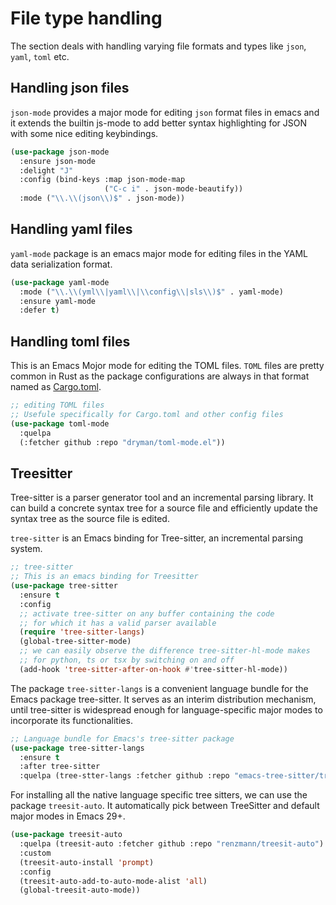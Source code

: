 #+STARTUP: indent

* File type handling
The section deals with handling varying file formats and types like
~json~, ~yaml~, ~toml~ etc.

** Handling json files
~json-mode~ provides a major mode for editing ~json~ format files in emacs and it extends the builtin js-mode to add better syntax highlighting for JSON with some nice editing keybindings.
#+begin_src emacs-lisp
(use-package json-mode
  :ensure json-mode
  :delight "J"
  :config (bind-keys :map json-mode-map
                     ("C-c i" . json-mode-beautify))
  :mode ("\\.\\(json\\)$" . json-mode))
#+end_src

** Handling yaml files
~yaml-mode~ package is an emacs major mode for editing files in the YAML data serialization format.
#+begin_src emacs-lisp
(use-package yaml-mode
  :mode ("\\.\\(yml\\|yaml\\|\\config\\|sls\\)$" . yaml-mode)
  :ensure yaml-mode
  :defer t)
#+end_src

** Handling toml files
This is an Emacs Mojor mode for editing the TOML files. =TOML= files are pretty common in Rust as the package configurations are always in that format named as _Cargo.toml_.
#+begin_src emacs-lisp
;; editing TOML files
;; Usefule specifically for Cargo.toml and other config files
(use-package toml-mode
  :quelpa
  (:fetcher github :repo "dryman/toml-mode.el"))
#+end_src


** Treesitter
Tree-sitter is a parser generator tool and an incremental parsing library. It
can build a concrete syntax tree for a source file and efficiently update the
syntax tree as the source file is edited.

=tree-sitter= is an Emacs binding for Tree-sitter, an incremental parsing system.
#+begin_src emacs-lisp :lexical no
;; tree-sitter
;; This is an emacs binding for Treesitter
(use-package tree-sitter
  :ensure t
  :config
  ;; activate tree-sitter on any buffer containing the code
  ;; for which it has a valid parser available
  (require 'tree-sitter-langs)
  (global-tree-sitter-mode)
  ;; we can easily observe the difference tree-sitter-hl-mode makes
  ;; for python, ts or tsx by switching on and off
  (add-hook 'tree-sitter-after-on-hook #'tree-sitter-hl-mode))
#+end_src

The  package ~tree-sitter-langs~  is a  convenient language  bundle for  the Emacs
package  tree-sitter. It  serves  as an  interim  distribution mechanism,  until
tree-sitter  is   widespread  enough   for  language-specific  major   modes  to
incorporate its functionalities.

#+begin_src emacs-lisp :tangle yes
;; Language bundle for Emacs's tree-sitter package
(use-package tree-sitter-langs
  :ensure t
  :after tree-sitter
  :quelpa (tree-stter-langs :fetcher github :repo "emacs-tree-sitter/tree-sitter-langs"))
#+end_src

For installing all the native language specific tree sitters, we can use the
package ~treesit-auto~. It automatically pick between TreeSitter and default major
modes in Emacs 29+.
#+begin_src emacs-lisp :lexical no
(use-package treesit-auto
  :quelpa (treesit-auto :fetcher github :repo "renzmann/treesit-auto")
  :custom
  (treesit-auto-install 'prompt)
  :config
  (treesit-auto-add-to-auto-mode-alist 'all)
  (global-treesit-auto-mode))
#+end_src
